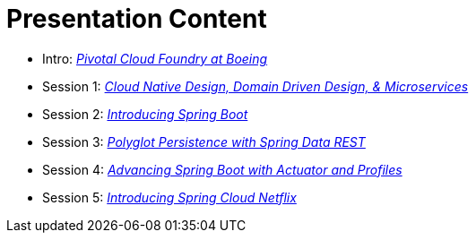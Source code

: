= Presentation Content

 * Intro: link:presentations/Intro_CF_at_Boeing.pptx[_Pivotal Cloud Foundry at Boeing_]
 * Session 1: link:presentations/Session_1_CN_Design_DDD.pptx[_Cloud Native Design, Domain Driven Design, & Microservices_] 
 * Session 2: link:presentations/Session_2_Intro_Boot.pptx[_Introducing Spring Boot_]
 * Session 3: link:presentations/Session_3_Polyglot_Persist.pptx[_Polyglot Persistence with Spring Data REST_]
 * Session 4: link:presentations/Session_4_Advanced_Boot.pptx[_Advancing Spring Boot with Actuator and Profiles_]
 * Session 5: link:presentations/Session_5_Intro_SC.pptx[_Introducing Spring Cloud Netflix_]
 